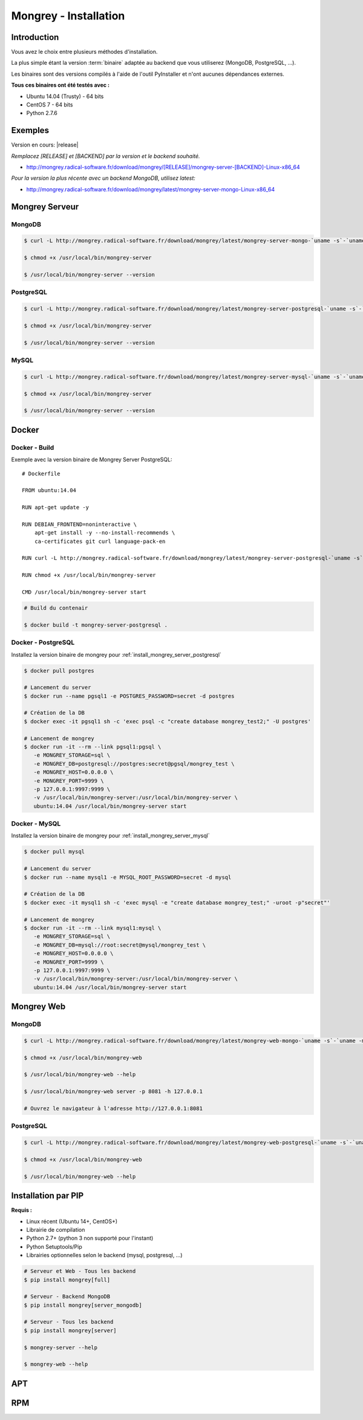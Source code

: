 .. _install:

======================
Mongrey - Installation
======================

Introduction
============

Vous avez le choix entre plusieurs méthodes d'installation. 

La plus simple étant la version :term:`binaire` adaptée au backend que vous utiliserez (MongoDB, PostgreSQL, ...).

Les binaires sont des versions compilés à l'aide de l'outil PyInstaller et n'ont aucunes dépendances externes.

**Tous ces binaires ont été testés avec :**

- Ubuntu 14.04 (Trusty) - 64 bits 
- CentOS 7 - 64 bits
- Python 2.7.6

Exemples
========

Version en cours: |release|

*Remplacez [RELEASE] et [BACKEND] par la version et le backend souhaité.*

- http://mongrey.radical-software.fr/download/mongrey/[RELEASE]/mongrey-server-[BACKEND]-Linux-x86_64

*Pour la version la plus récente avec un backend MongoDB, utilisez latest:*

- http://mongrey.radical-software.fr/download/mongrey/latest/mongrey-server-mongo-Linux-x86_64

Mongrey Serveur
===============

.. _`install_mongrey_server_mongodb`:

MongoDB
-------

.. code:: bash

    $ curl -L http://mongrey.radical-software.fr/download/mongrey/latest/mongrey-server-mongo-`uname -s`-`uname -m` > /usr/local/bin/mongrey-server
    
    $ chmod +x /usr/local/bin/mongrey-server
    
    $ /usr/local/bin/mongrey-server --version    

.. _`install_mongrey_server_postgresql`:

PostgreSQL
----------

.. code:: bash

    $ curl -L http://mongrey.radical-software.fr/download/mongrey/latest/mongrey-server-postgresql-`uname -s`-`uname -m` > /usr/local/bin/mongrey-server
    
    $ chmod +x /usr/local/bin/mongrey-server
    
    $ /usr/local/bin/mongrey-server --version    

.. _`install_mongrey_server_mysql`:

MySQL
-----

.. code:: bash

    $ curl -L http://mongrey.radical-software.fr/download/mongrey/latest/mongrey-server-mysql-`uname -s`-`uname -m` > /usr/local/bin/mongrey-server
    
    $ chmod +x /usr/local/bin/mongrey-server
    
    $ /usr/local/bin/mongrey-server --version    

Docker
======

Docker - Build
--------------

Exemple avec la version binaire de Mongrey Server PostgreSQL:

::

    # Dockerfile
    
    FROM ubuntu:14.04
    
    RUN apt-get update -y

    RUN DEBIAN_FRONTEND=noninteractive \
        apt-get install -y --no-install-recommends \
        ca-certificates git curl language-pack-en
    
    RUN curl -L http://mongrey.radical-software.fr/download/mongrey/latest/mongrey-server-postgresql-`uname -s`-`uname -m` > /usr/local/bin/mongrey-server
    
    RUN chmod +x /usr/local/bin/mongrey-server
    
    CMD /usr/local/bin/mongrey-server start    


.. code:: bash
    
    # Build du contenair
    
    $ docker build -t mongrey-server-postgresql .

Docker - PostgreSQL
-------------------

Installez la version binaire de mongrey pour :ref:`install_mongrey_server_postgresql`

.. code:: bash

    $ docker pull postgres

    # Lancement du server
    $ docker run --name pgsql1 -e POSTGRES_PASSWORD=secret -d postgres
    
    # Création de la DB
    $ docker exec -it pgsql1 sh -c 'exec psql -c "create database mongrey_test2;" -U postgres'

    # Lancement de mongrey
    $ docker run -it --rm --link pgsql1:pgsql \
       -e MONGREY_STORAGE=sql \
       -e MONGREY_DB=postgresql://postgres:secret@pgsql/mongrey_test \
       -e MONGREY_HOST=0.0.0.0 \
       -e MONGREY_PORT=9999 \
       -p 127.0.0.1:9997:9999 \
       -v /usr/local/bin/mongrey-server:/usr/local/bin/mongrey-server \
       ubuntu:14.04 /usr/local/bin/mongrey-server start
    
Docker - MySQL
--------------

Installez la version binaire de mongrey pour :ref:`install_mongrey_server_mysql`

.. code:: bash

    $ docker pull mysql

    # Lancement du server
    $ docker run --name mysql1 -e MYSQL_ROOT_PASSWORD=secret -d mysql
    
    # Création de la DB
    $ docker exec -it mysql1 sh -c 'exec mysql -e "create database mongrey_test;" -uroot -p"secret"'    
    
    # Lancement de mongrey
    $ docker run -it --rm --link mysql1:mysql \
       -e MONGREY_STORAGE=sql \
       -e MONGREY_DB=mysql://root:secret@mysql/mongrey_test \
       -e MONGREY_HOST=0.0.0.0 \
       -e MONGREY_PORT=9999 \
       -p 127.0.0.1:9997:9999 \
       -v /usr/local/bin/mongrey-server:/usr/local/bin/mongrey-server \
       ubuntu:14.04 /usr/local/bin/mongrey-server start

Mongrey Web
===========

MongoDB
-------

.. code:: bash

    $ curl -L http://mongrey.radical-software.fr/download/mongrey/latest/mongrey-web-mongo-`uname -s`-`uname -m` > /usr/local/bin/mongrey-web
    
    $ chmod +x /usr/local/bin/mongrey-web
    
    $ /usr/local/bin/mongrey-web --help

    $ /usr/local/bin/mongrey-web server -p 8081 -h 127.0.0.1
    
    # Ouvrez le navigateur à l'adresse http://127.0.0.1:8081

PostgreSQL
----------

.. code:: bash

    $ curl -L http://mongrey.radical-software.fr/download/mongrey/latest/mongrey-web-postgresql-`uname -s`-`uname -m` > /usr/local/bin/mongrey-web
    
    $ chmod +x /usr/local/bin/mongrey-web
    
    $ /usr/local/bin/mongrey-web --help    

.. _install_pip:

Installation par PIP
====================

**Requis :**

- Linux récent (Ubuntu 14+, CentOS+)
- Librairie de compilation
- Python 2.7+ (python 3 non supporté pour l'instant)
- Python Setuptools/Pip
- Librairies optionnelles selon le backend (mysql, postgresql, ...)

.. code:: bash

    # Serveur et Web - Tous les backend 
    $ pip install mongrey[full]

    # Serveur - Backend MongoDB 
    $ pip install mongrey[server_mongodb]

    # Serveur - Tous les backend 
    $ pip install mongrey[server]
    
    $ mongrey-server --help
    
    $ mongrey-web --help

APT
===

.. todo::    

RPM
===

.. todo::